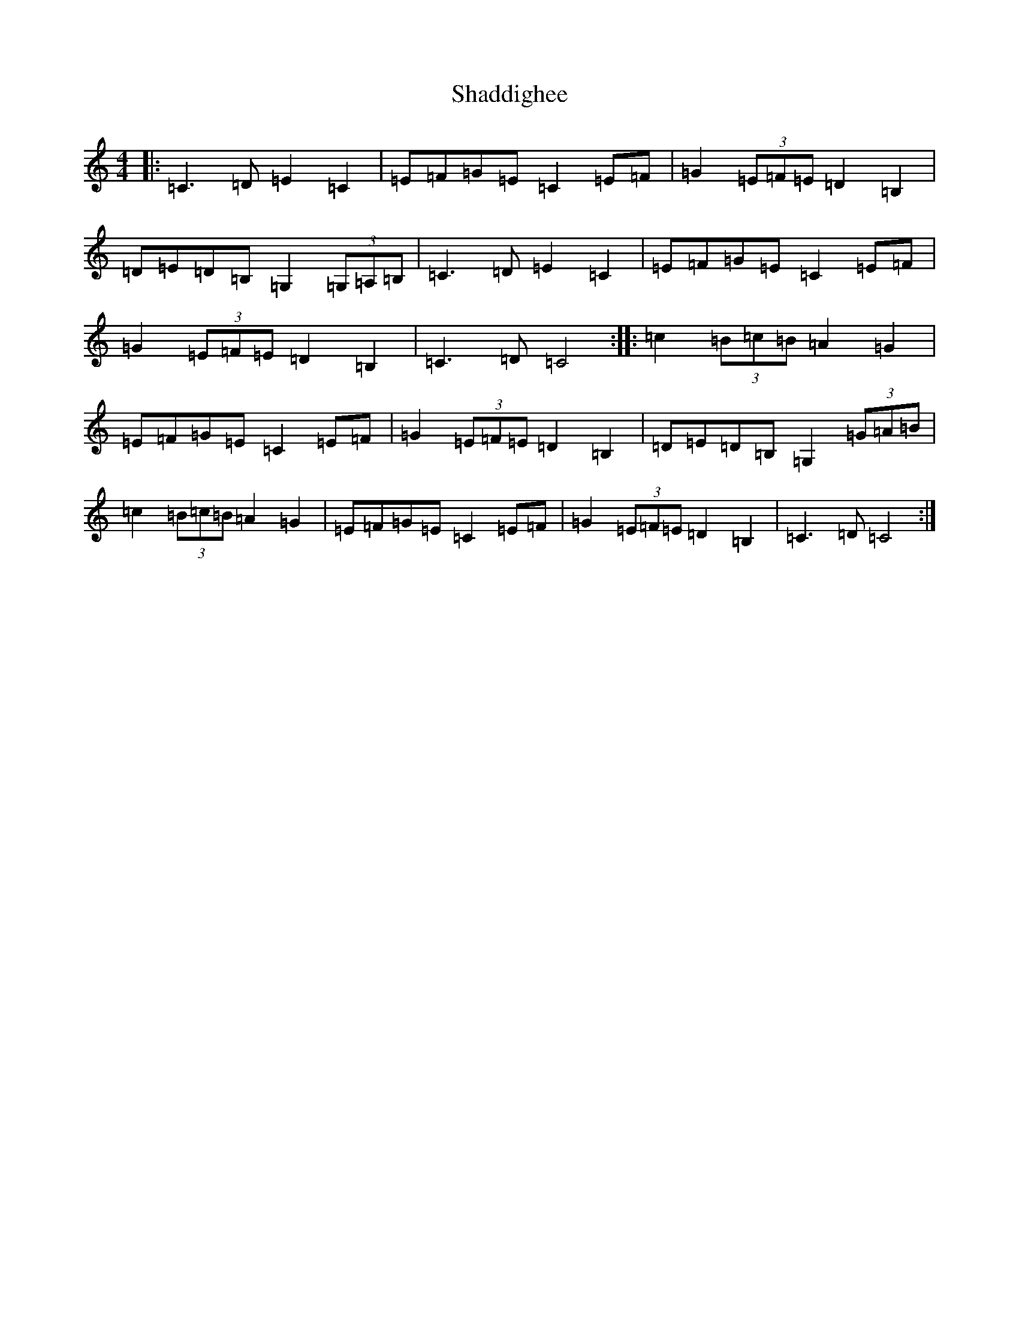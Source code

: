 X: 19185
T: Shaddighee
S: https://thesession.org/tunes/7842#setting7842
R: barndance
M:4/4
L:1/8
K: C Major
|:=C3=D=E2=C2|=E=F=G=E=C2=E=F|=G2(3=E=F=E=D2=B,2|=D=E=D=B,=G,2(3=G,=A,=B,|=C3=D=E2=C2|=E=F=G=E=C2=E=F|=G2(3=E=F=E=D2=B,2|=C3=D=C4:||:=c2(3=B=c=B=A2=G2|=E=F=G=E=C2=E=F|=G2(3=E=F=E=D2=B,2|=D=E=D=B,=G,2(3=G=A=B|=c2(3=B=c=B=A2=G2|=E=F=G=E=C2=E=F|=G2(3=E=F=E=D2=B,2|=C3=D=C4:|